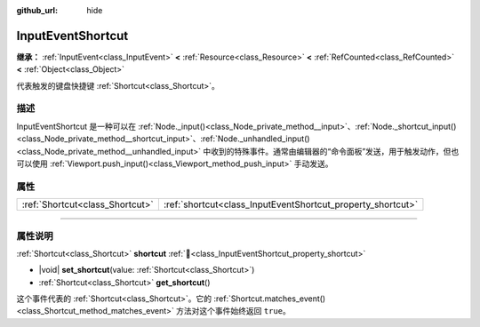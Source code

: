:github_url: hide

.. DO NOT EDIT THIS FILE!!!
.. Generated automatically from Godot engine sources.
.. Generator: https://github.com/godotengine/godot/tree/4.4/doc/tools/make_rst.py.
.. XML source: https://github.com/godotengine/godot/tree/4.4/doc/classes/InputEventShortcut.xml.

.. _class_InputEventShortcut:

InputEventShortcut
==================

**继承：** :ref:`InputEvent<class_InputEvent>` **<** :ref:`Resource<class_Resource>` **<** :ref:`RefCounted<class_RefCounted>` **<** :ref:`Object<class_Object>`

代表触发的键盘快捷键 :ref:`Shortcut<class_Shortcut>`\ 。

.. rst-class:: classref-introduction-group

描述
----

InputEventShortcut 是一种可以在 :ref:`Node._input()<class_Node_private_method__input>`\ 、\ :ref:`Node._shortcut_input()<class_Node_private_method__shortcut_input>`\ 、\ :ref:`Node._unhandled_input()<class_Node_private_method__unhandled_input>` 中收到的特殊事件。通常由编辑器的“命令面板”发送，用于触发动作，但也可以使用 :ref:`Viewport.push_input()<class_Viewport_method_push_input>` 手动发送。

.. rst-class:: classref-reftable-group

属性
----

.. table::
   :widths: auto

   +---------------------------------+-------------------------------------------------------------+
   | :ref:`Shortcut<class_Shortcut>` | :ref:`shortcut<class_InputEventShortcut_property_shortcut>` |
   +---------------------------------+-------------------------------------------------------------+

.. rst-class:: classref-section-separator

----

.. rst-class:: classref-descriptions-group

属性说明
--------

.. _class_InputEventShortcut_property_shortcut:

.. rst-class:: classref-property

:ref:`Shortcut<class_Shortcut>` **shortcut** :ref:`🔗<class_InputEventShortcut_property_shortcut>`

.. rst-class:: classref-property-setget

- |void| **set_shortcut**\ (\ value\: :ref:`Shortcut<class_Shortcut>`\ )
- :ref:`Shortcut<class_Shortcut>` **get_shortcut**\ (\ )

这个事件代表的 :ref:`Shortcut<class_Shortcut>`\ 。它的 :ref:`Shortcut.matches_event()<class_Shortcut_method_matches_event>` 方法对这个事件始终返回 ``true``\ 。

.. |virtual| replace:: :abbr:`virtual (本方法通常需要用户覆盖才能生效。)`
.. |const| replace:: :abbr:`const (本方法无副作用，不会修改该实例的任何成员变量。)`
.. |vararg| replace:: :abbr:`vararg (本方法除了能接受在此处描述的参数外，还能够继续接受任意数量的参数。)`
.. |constructor| replace:: :abbr:`constructor (本方法用于构造某个类型。)`
.. |static| replace:: :abbr:`static (调用本方法无需实例，可直接使用类名进行调用。)`
.. |operator| replace:: :abbr:`operator (本方法描述的是使用本类型作为左操作数的有效运算符。)`
.. |bitfield| replace:: :abbr:`BitField (这个值是由下列位标志构成位掩码的整数。)`
.. |void| replace:: :abbr:`void (无返回值。)`
